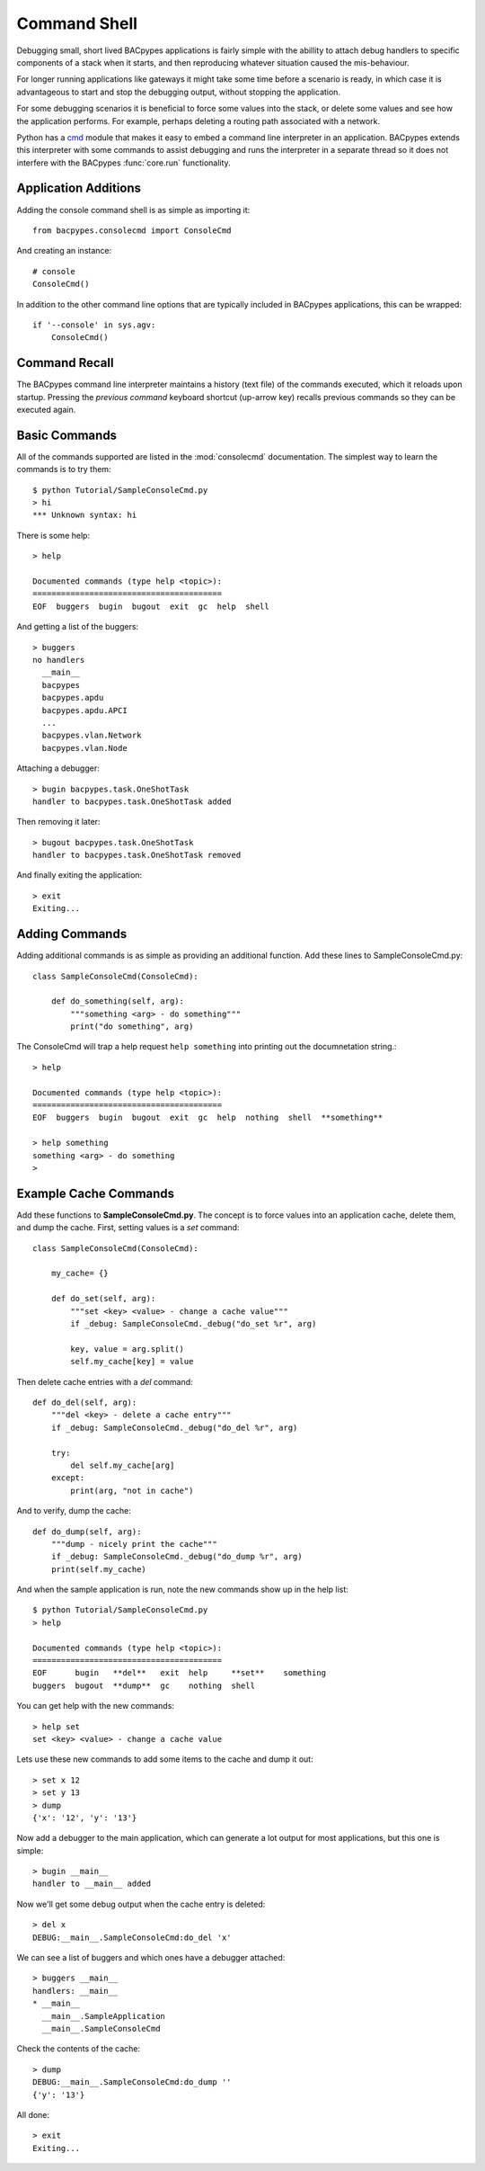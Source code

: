 .. BACpypes tutorial lesson 6

Command Shell
=============

Debugging small, short lived BACpypes applications is fairly simple with the 
abillity to attach debug handlers to specific components of a stack when it
starts, and then reproducing whatever situation caused the mis-behaviour.

For longer running applications like gateways it might take some time before 
a scenario is ready, in which case it is advantageous to start and stop the debugging 
output, without stopping the application.

For some debugging scenarios it is beneficial to force some values into the 
stack, or delete some values and see how the application performs.  For example,
perhaps deleting a routing path associated with a network.

Python has a `cmd <http://wiki.python.org/moin/CmdModule>`_ module that makes
it easy to embed a command line interpreter in an application.  BACpypes 
extends this interpreter with some commands to assist debugging and runs 
the interpreter in a separate thread so it does not interfere with the BACpypes
:func:`core.run` functionality.

Application Additions
---------------------

Adding the console command shell is as simple as importing it::

    from bacpypes.consolecmd import ConsoleCmd

And creating an instance::

    # console
    ConsoleCmd()

In addition to the other command line options that are typically included in
BACpypes applications, this can be wrapped::

    if '--console' in sys.agv:
        ConsoleCmd()

Command Recall
--------------

The BACpypes command line interpreter maintains a history (text file) 
of the commands executed, which it reloads upon startup. 
Pressing the *previous command* keyboard shortcut (up-arrow key) 
recalls previous commands so they can be executed again.

Basic Commands
--------------

All of the commands supported are listed in the :mod:`consolecmd` documentation.
The simplest way to learn the commands is to try them::

    $ python Tutorial/SampleConsoleCmd.py 
    > hi
    *** Unknown syntax: hi

There is some help::

    > help

    Documented commands (type help <topic>):
    ========================================
    EOF  buggers  bugin  bugout  exit  gc  help  shell

And getting a list of the buggers::

    > buggers
    no handlers
      __main__
      bacpypes
      bacpypes.apdu
      bacpypes.apdu.APCI
      ...
      bacpypes.vlan.Network
      bacpypes.vlan.Node

Attaching a debugger::

    > bugin bacpypes.task.OneShotTask
    handler to bacpypes.task.OneShotTask added

Then removing it later::

    > bugout bacpypes.task.OneShotTask
    handler to bacpypes.task.OneShotTask removed

And finally exiting the application::

    > exit
    Exiting...

Adding Commands
---------------

Adding additional commands is as simple as providing an additional function. 
Add these lines to SampleConsoleCmd.py::

    class SampleConsoleCmd(ConsoleCmd):

        def do_something(self, arg):
            """something <arg> - do something"""
            print("do something", arg)

The ConsoleCmd will trap a help request ``help something`` into printing out
the documnetation string.::

    > help
    
    Documented commands (type help <topic>):
    ========================================
    EOF  buggers  bugin  bugout  exit  gc  help  nothing  shell  **something**
    
    > help something
    something <arg> - do something
    > 



Example Cache Commands
----------------------

Add these functions to **SampleConsoleCmd.py**.  The concept is to force values into an
application cache, delete them, and dump the cache.  First, setting values
is a *set* command::

    class SampleConsoleCmd(ConsoleCmd):

        my_cache= {}
        
        def do_set(self, arg):
            """set <key> <value> - change a cache value"""
            if _debug: SampleConsoleCmd._debug("do_set %r", arg)
    
            key, value = arg.split()
            self.my_cache[key] = value
    
Then delete cache entries with a *del* command::

        def do_del(self, arg):
            """del <key> - delete a cache entry"""
            if _debug: SampleConsoleCmd._debug("do_del %r", arg)
    
            try:
                del self.my_cache[arg]
            except:
                print(arg, "not in cache")
    
And to verify, dump the cache::

        def do_dump(self, arg):
            """dump - nicely print the cache"""
            if _debug: SampleConsoleCmd._debug("do_dump %r", arg)
            print(self.my_cache)


And when the sample application is run, note the new commands
show up in the help list::

    $ python Tutorial/SampleConsoleCmd.py
    > help
    
    Documented commands (type help <topic>):
    ========================================
    EOF      bugin   **del**   exit  help     **set**    something
    buggers  bugout  **dump**  gc    nothing  shell
    

You can get help with the new commands::

    > help set
    set <key> <value> - change a cache value


Lets use these new commands to add some items to the cache and dump it out::

    > set x 12
    > set y 13
    > dump
    {'x': '12', 'y': '13'}


Now add a debugger to the main application, which can generate a lot output
for most applications, but this one is simple::

    > bugin __main__
    handler to __main__ added

Now we'll get some debug output when the cache entry is deleted::

    > del x
    DEBUG:__main__.SampleConsoleCmd:do_del 'x'

We can see a list of buggers and which ones have a debugger attached::

    > buggers __main__
    handlers: __main__
    * __main__
      __main__.SampleApplication
      __main__.SampleConsoleCmd


Check the contents of the cache::

    > dump
    DEBUG:__main__.SampleConsoleCmd:do_dump ''
    {'y': '13'}

All done::

    > exit
    Exiting...
